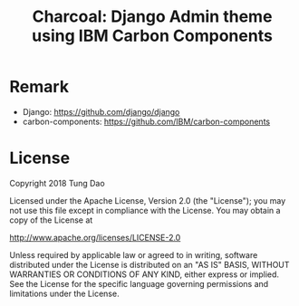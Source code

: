 #+title: Charcoal: Django Admin theme using IBM Carbon Components

* Remark

- Django: https://github.com/django/django
- carbon-components: https://github.com/IBM/carbon-components

* License

Copyright 2018 Tung Dao

Licensed under the Apache License, Version 2.0 (the "License"); you may not use
this file except in compliance with the License. You may obtain a copy of the
License at

http://www.apache.org/licenses/LICENSE-2.0

Unless required by applicable law or agreed to in writing, software distributed
under the License is distributed on an "AS IS" BASIS, WITHOUT WARRANTIES OR
CONDITIONS OF ANY KIND, either express or implied. See the License for the
specific language governing permissions and limitations under the License.
